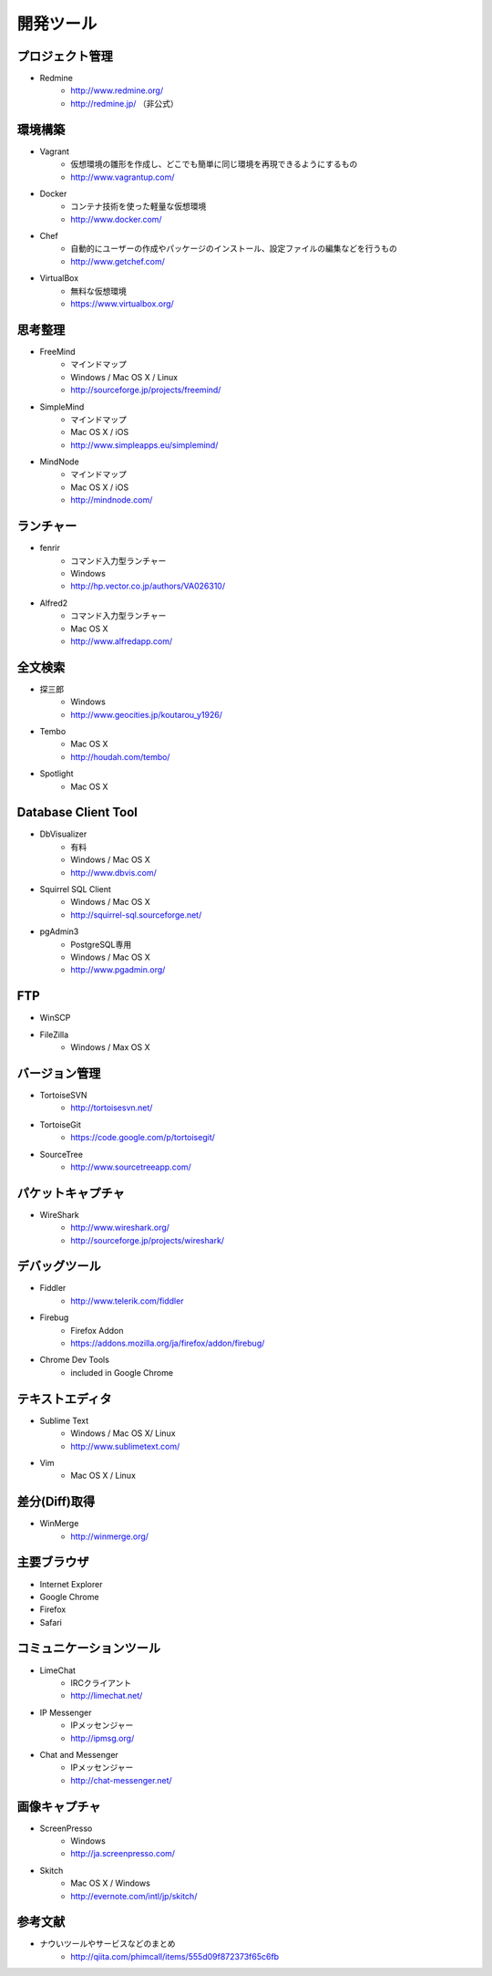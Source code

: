 =======================================================
開発ツール
=======================================================

プロジェクト管理
=======================================================

* Redmine
    - http://www.redmine.org/
    - http://redmine.jp/ （非公式）

環境構築
=======================================================

* Vagrant
    - 仮想環境の雛形を作成し、どこでも簡単に同じ環境を再現できるようにするもの
    - http://www.vagrantup.com/
* Docker
    - コンテナ技術を使った軽量な仮想環境
    - http://www.docker.com/
* Chef
    - 自動的にユーザーの作成やパッケージのインストール、設定ファイルの編集などを行うもの
    - http://www.getchef.com/
* VirtualBox
    - 無料な仮想環境
    - https://www.virtualbox.org/

思考整理
=======================================================

* FreeMind
    - マインドマップ
    - Windows / Mac OS X / Linux
    - http://sourceforge.jp/projects/freemind/
* SimpleMind
    - マインドマップ
    - Mac OS X / iOS
    - http://www.simpleapps.eu/simplemind/
* MindNode
    - マインドマップ
    - Mac OS X / iOS
    - http://mindnode.com/

ランチャー
=======================================================

* fenrir
    - コマンド入力型ランチャー
    - Windows
    - http://hp.vector.co.jp/authors/VA026310/
* Alfred2
    - コマンド入力型ランチャー
    - Mac OS X
    - http://www.alfredapp.com/

全文検索
=======================================================
* 探三郎
    - Windows
    - http://www.geocities.jp/koutarou_y1926/
* Tembo
    - Mac OS X
    - http://houdah.com/tembo/
* Spotlight
    - Mac OS X
    
Database Client Tool
=======================================================
* DbVisualizer
    - 有料
    - Windows / Mac OS X
    - http://www.dbvis.com/
* Squirrel SQL Client
    - Windows / Mac OS X
    - http://squirrel-sql.sourceforge.net/
* pgAdmin3
    - PostgreSQL専用
    - Windows / Mac OS X
    - http://www.pgadmin.org/

FTP
=======================================================
* WinSCP
* FileZilla
    - Windows / Max OS X

バージョン管理
=======================================================
* TortoiseSVN
    - http://tortoisesvn.net/
* TortoiseGit
    - https://code.google.com/p/tortoisegit/
* SourceTree
    - http://www.sourcetreeapp.com/

パケットキャプチャ
=======================================================
* WireShark
    - http://www.wireshark.org/
    - http://sourceforge.jp/projects/wireshark/
    
デバッグツール
=======================================================
* Fiddler
    - http://www.telerik.com/fiddler
* Firebug
    - Firefox Addon
    - https://addons.mozilla.org/ja/firefox/addon/firebug/
* Chrome Dev Tools
    - included in Google Chrome
    

テキストエディタ
=======================================================
* Sublime Text
    - Windows / Mac OS X/ Linux
    - http://www.sublimetext.com/
* Vim
    - Mac OS X / Linux

差分(Diff)取得
=======================================================
* WinMerge
    - http://winmerge.org/

主要ブラウザ
=======================================================
* Internet Explorer
* Google Chrome
* Firefox
* Safari

コミュニケーションツール
=======================================================
* LimeChat
    - IRCクライアント
    - http://limechat.net/
* IP Messenger
    - IPメッセンジャー
    - http://ipmsg.org/
* Chat and Messenger
    - IPメッセンジャー
    - http://chat-messenger.net/

画像キャプチャ
=======================================================
* ScreenPresso
    - Windows
    - http://ja.screenpresso.com/
* Skitch
    - Mac OS X / Windows
    - http://evernote.com/intl/jp/skitch/


参考文献
=======================================================
* ナウいツールやサービスなどのまとめ
    - http://qiita.com/phimcall/items/555d09f872373f65c6fb
